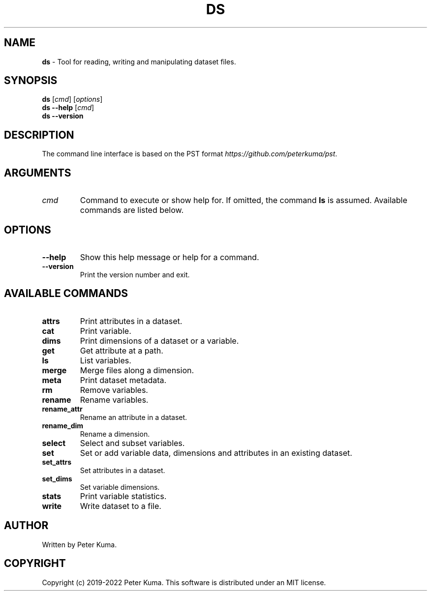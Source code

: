 .\" generated with Ronn-NG/v0.9.1
.\" http://github.com/apjanke/ronn-ng/tree/0.9.1
.TH "DS" "1" "August 2022" ""
.SH "NAME"
\fBds\fR \- Tool for reading, writing and manipulating dataset files\.
.SH "SYNOPSIS"
\fBds\fR [\fIcmd\fR] [\fIoptions\fR]
.br
\fBds \-\-help\fR [\fIcmd\fR]
.br
\fBds \-\-version\fR
.br
.SH "DESCRIPTION"
The command line interface is based on the PST format \fIhttps://github\.com/peterkuma/pst\fR\.
.SH "ARGUMENTS"
.TP
\fIcmd\fR
Command to execute or show help for\. If omitted, the command \fBls\fR is assumed\. Available commands are listed below\.
.SH "OPTIONS"
.TP
\fB\-\-help\fR
Show this help message or help for a command\.
.TP
\fB\-\-version\fR
Print the version number and exit\.
.SH "AVAILABLE COMMANDS"
.TP
\fBattrs\fR
Print attributes in a dataset\.
.TP
\fBcat\fR
Print variable\.
.TP
\fBdims\fR
Print dimensions of a dataset or a variable\.
.TP
\fBget\fR
Get attribute at a path\.
.TP
\fBls\fR
List variables\.
.TP
\fBmerge\fR
Merge files along a dimension\.
.TP
\fBmeta\fR
Print dataset metadata\.
.TP
\fBrm\fR
Remove variables\.
.TP
\fBrename\fR
Rename variables\.
.TP
\fBrename_attr\fR
Rename an attribute in a dataset\.
.TP
\fBrename_dim\fR
Rename a dimension\.
.TP
\fBselect\fR
Select and subset variables\.
.TP
\fBset\fR
Set or add variable data, dimensions and attributes in an existing dataset\.
.TP
\fBset_attrs\fR
Set attributes in a dataset\.
.TP
\fBset_dims\fR
Set variable dimensions\.
.TP
\fBstats\fR
Print variable statistics\.
.TP
\fBwrite\fR
Write dataset to a file\.
.SH "AUTHOR"
Written by Peter Kuma\.
.SH "COPYRIGHT"
Copyright (c) 2019\-2022 Peter Kuma\. This software is distributed under an MIT license\.
